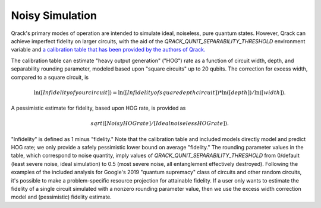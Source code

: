 Noisy Simulation
----------------

Qrack's primary modes of operation are intended to simulate ideal, noiseless, pure quantum states. However, Qrack can achieve imperfect fidelity on larger circuits, with the aid of the `QRACK_QUNIT_SEPARABILITY_THRESHOLD` environment variable and `a calibration table that has been provided by the authors of Qrack. <https://docs.google.com/spreadsheets/d/1u2Qum9W768rMWIoKlz658i1P6RTmX1ekgartNMHuR-s/edit?usp=sharing>`_

The calibration table can estimate "heavy output generation" ("HOG") rate as a function of circuit width, depth, and separability rounding parameter, modeled based upon "square circuits" up to 20 qubits. The correction for excess width, compared to a square circuit, is

.. math::

    \ln \left( \left[ Infidelity of your circuit \right] \right) = \ln \left( \left[ Infidelity of square depth circuit \right] \right) * \ln \left( \left[ depth \right] \right) / \ln \left( \left[ width \right] \right).
    
A pessimistic estimate for fidelity, based upon HOG rate, is provided as

.. math::

    sqrt([Noisy HOG rate] / [Ideal noiseless HOG rate]).

"Infidelity" is defined as 1 minus "fidelity." Note that the calibration table and included models directly model and predict HOG rate; we only provide a safely pessimistic lower bound on average "fidelity." The rounding parameter values in the table, which correspond to noise quantity, imply values of `QRACK_QUNIT_SEPARABILITY_THRESHOLD` from 0/default (least severe noise, ideal simulation) to 0.5 (most severe noise, all entanglement effectively destroyed). Following the examples of the included analysis for Google's 2019 "quantum supremacy" class of circuits and other random circuits, it's possible to make a problem-specific resource projection for attainable fidelity. If a user only wants to estimate the fidelity of a single circuit simulated with a nonzero rounding parameter value, then we use the excess width correction model and (pessimistic) fidelity estimate.
